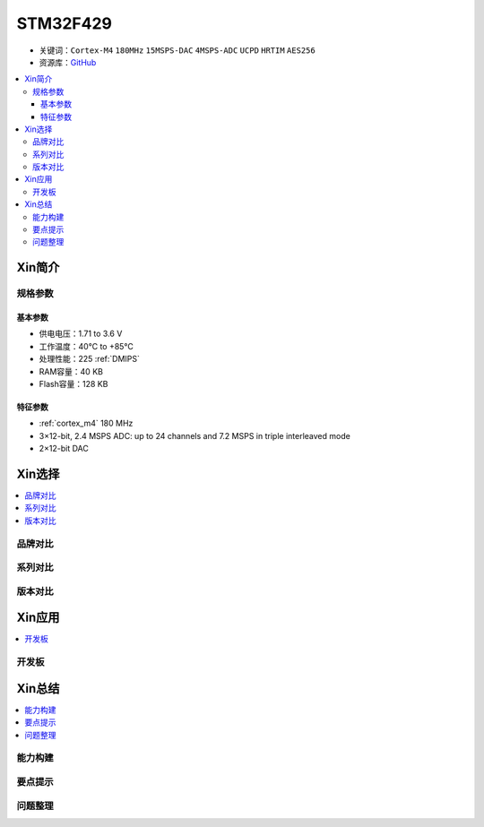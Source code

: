 
.. _stm32f429:

STM32F429
===============

* 关键词：``Cortex-M4`` ``180MHz`` ``15MSPS-DAC`` ``4MSPS-ADC`` ``UCPD`` ``HRTIM`` ``AES256``
* 资源库：`GitHub <https://github.com/SoCXin/STM32F429>`_

.. contents::
    :local:

Xin简介
-----------

.. image:: ./images/STM32F429.jpg
    :target: https://www.st.com/zh/microcontrollers-microprocessors/stm32f429-439.html

规格参数
~~~~~~~~~~~

基本参数
^^^^^^^^^^^

* 供电电压：1.71 to 3.6 V
* 工作温度：40°C to +85°C
* 处理性能：225 :ref:`DMIPS`
* RAM容量：40 KB
* Flash容量：128 KB

特征参数
^^^^^^^^^^^

* :ref:`cortex_m4` 180 MHz
* 3×12-bit, 2.4 MSPS ADC: up to 24 channels and 7.2 MSPS in triple interleaved mode
* 2×12-bit DAC

Xin选择
-----------

.. contents::
    :local:

品牌对比
~~~~~~~~~~

系列对比
~~~~~~~~~~

版本对比
~~~~~~~~~~

Xin应用
-----------

.. contents::
    :local:

开发板
~~~~~~~~~~




Xin总结
--------------

.. contents::
    :local:

能力构建
~~~~~~~~~~~~~

要点提示
~~~~~~~~~~~~~

问题整理
~~~~~~~~~~~~~

